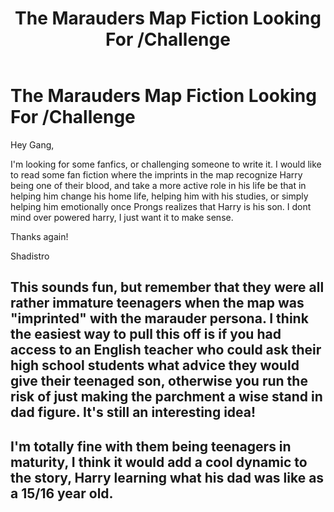 #+TITLE: The Marauders Map Fiction Looking For /Challenge

* The Marauders Map Fiction Looking For /Challenge
:PROPERTIES:
:Author: Shadistro
:Score: 9
:DateUnix: 1484174146.0
:DateShort: 2017-Jan-12
:FlairText: Request, Fic Search
:END:
Hey Gang,

I'm looking for some fanfics, or challenging someone to write it. I would like to read some fan fiction where the imprints in the map recognize Harry being one of their blood, and take a more active role in his life be that in helping him change his home life, helping him with his studies, or simply helping him emotionally once Prongs realizes that Harry is his son. I dont mind over powered harry, I just want it to make sense.

Thanks again!

Shadistro


** This sounds fun, but remember that they were all rather immature teenagers when the map was "imprinted" with the marauder persona. I think the easiest way to pull this off is if you had access to an English teacher who could ask their high school students what advice they would give their teenaged son, otherwise you run the risk of just making the parchment a wise stand in dad figure. It's still an interesting idea!
:PROPERTIES:
:Author: zombieqatz
:Score: 3
:DateUnix: 1484216031.0
:DateShort: 2017-Jan-12
:END:


** I'm totally fine with them being teenagers in maturity, I think it would add a cool dynamic to the story, Harry learning what his dad was like as a 15/16 year old.
:PROPERTIES:
:Author: Shadistro
:Score: 2
:DateUnix: 1484269451.0
:DateShort: 2017-Jan-13
:END:
